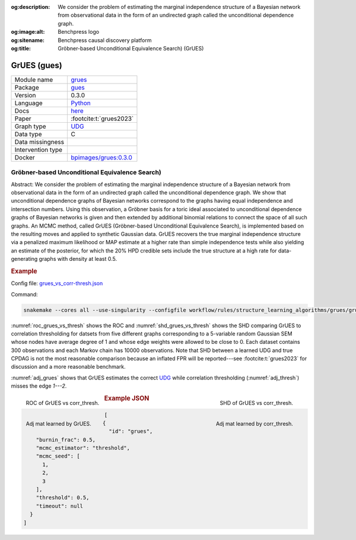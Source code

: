 


:og:description: We consider the problem of estimating the marginal independence structure of a Bayesian network from observational data in the form of an undirected graph called the unconditional dependence graph.
:og:image:alt: Benchpress logo
:og:sitename: Benchpress causal discovery platform
:og:title: Gröbner-based Unconditional Equivalence Search) (GrUES)
 
.. meta::
    :title: Gröbner-based Unconditional Equivalence Search) 
    :description: We consider the problem of estimating the marginal independence structure of a Bayesian network from observational data in the form of an undirected graph called the unconditional dependence graph.


.. _grues: 

GrUES (gues) 
*************



.. list-table:: 

   * - Module name
     - `grues <https://github.com/felixleopoldo/benchpress/tree/master/workflow/rules/structure_learning_algorithms/grues>`__
   * - Package
     - `gues <https://pypi.org/project/gues/>`__
   * - Version
     - 0.3.0
   * - Language
     - `Python <https://www.python.org/>`__
   * - Docs
     - `here <https://gues.causal.dev/repro_astat>`__
   * - Paper
     - :footcite:t:`grues2023`
   * - Graph type
     - `UDG <https://arxiv.org/pdf/2210.00822.pdf#subsection.2.2>`__
   * - Data type
     - C
   * - Data missingness
     - 
   * - Intervention type
     - 
   * - Docker 
     - `bpimages/grues:0.3.0 <https://hub.docker.com/r/bpimages/grues/tags>`__




Gröbner-based Unconditional Equivalence Search) 
---------------------------------------------------


Abstract:
We consider the problem of estimating the marginal independence structure of a Bayesian network from observational data in the form of an undirected graph called the unconditional dependence graph. We show that unconditional dependence graphs of Bayesian networks correspond to the graphs having equal independence and intersection numbers. Using this observation, a Gröbner basis for a toric ideal associated to unconditional dependence graphs of Bayesian networks is given and then extended by additional binomial relations to connect the space of all such graphs. An MCMC method, called GrUES (Gröbner-based Unconditional Equivalence Search), is implemented based on the resulting moves and applied to synthetic Gaussian data. GrUES recovers the true marginal independence structure via a penalized maximum likelihood or MAP estimate at a higher rate than simple independence tests while also yielding an estimate of the posterior, for which the 20% HPD credible sets include the true structure at a high rate for data-generating graphs with density at least 0.5.

.. rubric:: Example

Config file: `grues_vs_corr-thresh.json <https://github.com/felixleopoldo/benchpress/blob/master/workflow/rules/structure_learning_algorithms/grues/grues_vs_corr-thresh.json>`_

Command:

.. code:: bash

    snakemake --cores all --use-singularity --configfile workflow/rules/structure_learning_algorithms/grues/grues_vs_corr-thresh.json

:numref:`roc_grues_vs_thresh` shows the ROC and :numref:`shd_grues_vs_thresh` shows the SHD comparing GrUES to correlation thresholding for datsets from five different graphs corresponding to a 5-variable random Gaussian SEM whose nodes have average degree of 1 and whose edge weights were allowed to be close to 0. Each dataset contains 300 observations and each Markov chain has 10000 observations. Note that SHD between a learned UDG and true CPDAG is not the most reasonable comparison because an inflated FPR will be reported---see :footcite:t:`grues2023` for discussion and a more reasonable benchmark.

:numref:`adj_grues` shows that GrUES estimates the correct `UDG <https://arxiv.org/pdf/2210.00822.pdf#subsection.2.2>`__ while correlation thresholding (:numref:`adj_thresh`) misses the edge `1---2`.


.. _roc_grues_vs_thresh:

.. figure:: ../../../workflow/rules/structure_learning_algorithms/grues/images/roc.png
    :width: 320
    :alt: ROC (FPR vs. TPR) GrUES vs corr_thresh example
    :align: left

    ROC of GrUES vs corr_thresh.

.. _shd_grues_vs_thresh:

.. figure:: ../../../workflow/rules/structure_learning_algorithms/grues/images/shd.png
    :width: 320
    :alt: SHD GrUES vs corr_thresh example
    :align: right

    SHD of GrUES vs corr_thresh.

.. _adj_grues:

.. figure:: ../../../workflow/rules/structure_learning_algorithms/grues/images/diffplot_30.png
    :width: 320
    :alt: adjacency matrix GrUES example
    :align: left

    Adj mat learned by GrUES.

.. _adj_thresh:

.. figure:: ../../../workflow/rules/structure_learning_algorithms/grues/images/diffplot_15.png
    :width: 320
    :alt: adjacency matrix corr_thresh example
    :align: right

    Adj mat learned by corr_thresh.




.. rubric:: Example JSON


.. code-block:: json


    [
      {
        "id": "grues",
        "burnin_frac": 0.5,
        "mcmc_estimator": "threshold",
        "mcmc_seed": [
          1,
          2,
          3
        ],
        "threshold": 0.5,
        "timeout": null
      }
    ]

.. footbibliography::

